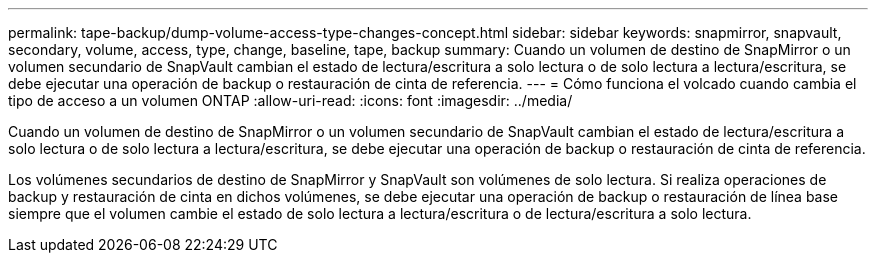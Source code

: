 ---
permalink: tape-backup/dump-volume-access-type-changes-concept.html 
sidebar: sidebar 
keywords: snapmirror, snapvault, secondary, volume, access, type, change, baseline, tape, backup 
summary: Cuando un volumen de destino de SnapMirror o un volumen secundario de SnapVault cambian el estado de lectura/escritura a solo lectura o de solo lectura a lectura/escritura, se debe ejecutar una operación de backup o restauración de cinta de referencia. 
---
= Cómo funciona el volcado cuando cambia el tipo de acceso a un volumen ONTAP
:allow-uri-read: 
:icons: font
:imagesdir: ../media/


[role="lead"]
Cuando un volumen de destino de SnapMirror o un volumen secundario de SnapVault cambian el estado de lectura/escritura a solo lectura o de solo lectura a lectura/escritura, se debe ejecutar una operación de backup o restauración de cinta de referencia.

Los volúmenes secundarios de destino de SnapMirror y SnapVault son volúmenes de solo lectura. Si realiza operaciones de backup y restauración de cinta en dichos volúmenes, se debe ejecutar una operación de backup o restauración de línea base siempre que el volumen cambie el estado de solo lectura a lectura/escritura o de lectura/escritura a solo lectura.
